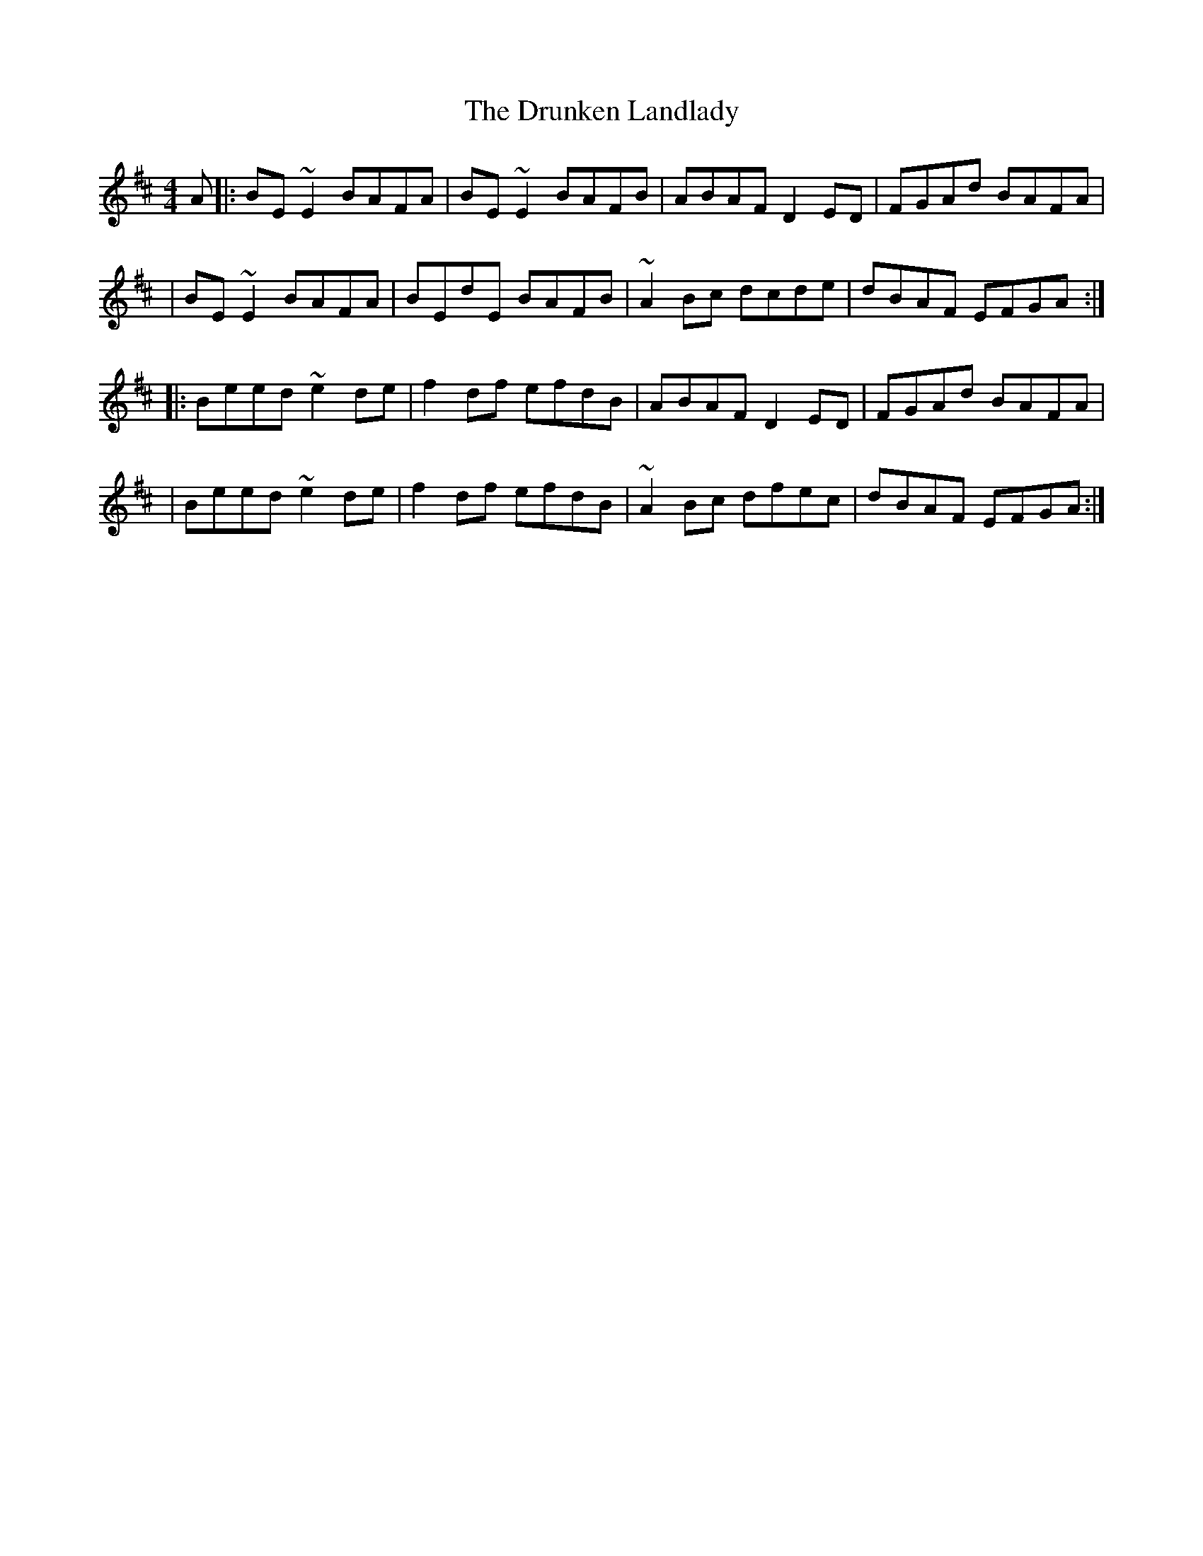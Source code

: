 X:1
T:The Drunken Landlady
R:reel
M:4/4
L:1/8
K:Edor
A|:BE~E2 BAFA|BE~E2 BAFB|ABAF D2ED|FGAd BAFA|
|BE~E2 BAFA|BEdE BAFB|~A2Bc dcde|dBAF EFGA:|
|:Beed ~e2de|f2df efdB|ABAF D2ED|FGAd BAFA|
|Beed ~e2de|f2df efdB|~A2Bc dfec|dBAF EFGA:|